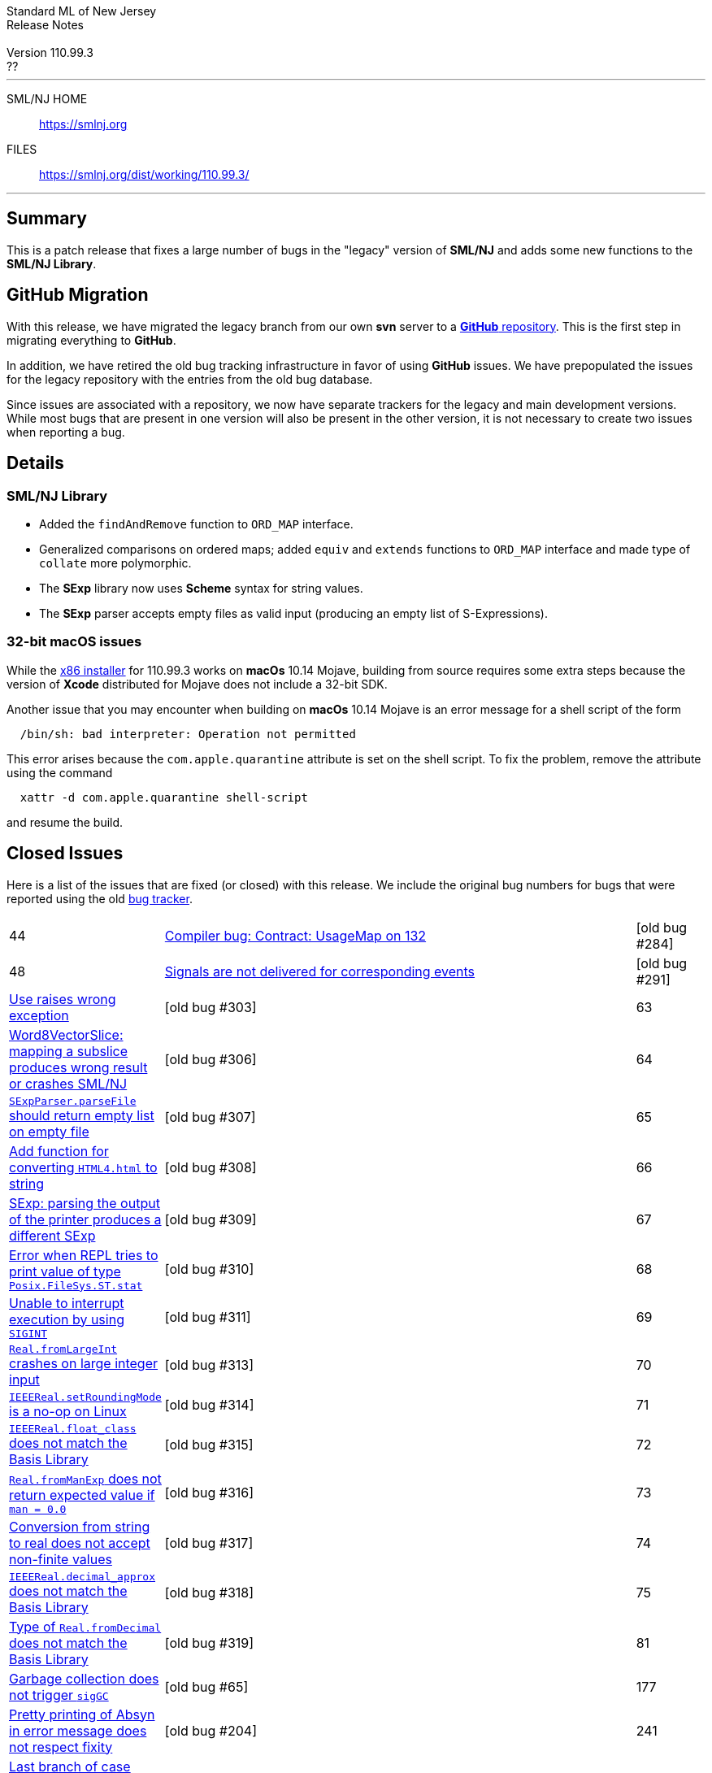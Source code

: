 // A template for creating release notes for a version
//
:version: 110.99.3
:date: ??
:dist-dir: https://smlnj.org/dist/working/{version}/
:history: {dist-dir}HISTORY.html
:issue-base: https://github.com/smlnj/legacy/issues
:stem: latexmath
:source-highlighter: pygments
:stylesheet: release-notes.css
:notitle:

= Standard ML of New Jersey Release Notes

[subs=attributes]
++++
<div class="smlnj-banner">
  <span class="title"> Standard ML of New Jersey <br/> Release Notes </span>
  <br/> <br/>
  <span class="subtitle"> Version {version} <br/> {date} </span>
</div>
++++

''''''''
--
SML/NJ HOME::
  https://www.smlnj.org/index.html[[.tt]#https://smlnj.org#]
FILES::
  {dist-dir}index.html[[.tt]#{dist-dir}#]
--
''''''''

== Summary

This is a patch release that fixes a large number of bugs in the "legacy" version
of *SML/NJ* and adds some new functions to the *SML/NJ Library*.

== GitHub Migration

With this release, we have migrated the legacy branch from our own **svn** server
to a https://github.com/smlnj/legacy[**GitHub** repository].  This is the first step
in migrating everything to **GitHub**.

In addition, we have retired the old bug tracking infrastructure in favor of using
**GitHub** issues.  We have prepopulated the issues for the legacy repository with
the entries from the old bug database.

Since issues are associated with a repository, we now have separate trackers for the
legacy and main development versions.  While most bugs that are present in one version
will also be present in the other version, it is not necessary to create two issues
when reporting a bug.

== Details

=== SML/NJ Library

--
  * Added the `findAndRemove` function to `ORD_MAP` interface.
  * Generalized comparisons on ordered maps; added `equiv` and
    `extends` functions to `ORD_MAP` interface and made type of
    `collate` more polymorphic.
  * The *SExp* library now uses *Scheme* syntax for string values.
  * The *SExp* parser accepts empty files as valid input (producing
    an empty list of S-Expressions).
--

=== 32-bit macOS issues

While the {dist-dir}smlnj-x86-{version}.pkg[x86 installer]
for {version} works on **macOs** 10.14 Mojave, building from source
requires some extra steps because the version of **Xcode**
distributed for Mojave does not include a 32-bit SDK.

Another issue that you may encounter
when building on **macOs** 10.14 Mojave is an error message for a shell
script of the form

.....
  /bin/sh: bad interpreter: Operation not permitted
.....

This error arises because the `com.apple.quarantine` attribute is set on the
shell script.  To fix the problem, remove the attribute using the command

[source,shell]
-----
  xattr -d com.apple.quarantine shell-script
-----

and resume the build.

== Closed Issues

Here is a list of the issues that are fixed (or closed) with this release.
We include the original bug numbers for bugs that were reported using the
old https://smlnj-gforge.cs.uchicago.edu/projects/smlnj-bugs[bug tracker].

[.buglist,cols="^1,<15,^2",strips="none"]
|=======
| [.bugid]#44#
| {issue-base}/44[Compiler bug: Contract: UsageMap on 132]
| [old bug #284]
| [.bugid]#48#
| {issue-base}/48[Signals are not delivered for corresponding events]
| [old bug #291]
| {issue-base}/60[Use raises wrong exception]
| [old bug #303]
| [.bugid]#63#
| {issue-base}/63[Word8VectorSlice: mapping a subslice produces wrong result or crashes SML/NJ]
| [old bug #306]
| [.bugid]#64#
| {issue-base}/64[`SExpParser.parseFile` should return empty list on empty file]
| [old bug #307]
| [.bugid]#65#
| {issue-base}/65[Add function for converting `HTML4.html` to string]
| [old bug #308]
| [.bugid]#66#
| {issue-base}/66[SExp: parsing the output of the printer produces a different SExp]
| [old bug #309]
| [.bugid]#67#
| {issue-base}/67[Error when REPL tries to print value of type `Posix.FileSys.ST.stat`]
| [old bug #310]
| [.bugid]#68#
| {issue-base}/68[Unable to interrupt execution by using `SIGINT`]
| [old bug #311]
| [.bugid]#69#
| {issue-base}/69[`Real.fromLargeInt` crashes on large integer input]
| [old bug #313]
| [.bugid]#70#
| {issue-base}/70[`IEEEReal.setRoundingMode` is a no-op on Linux]
| [old bug #314]
| [.bugid]#71#
| {issue-base}/71[`IEEEReal.float_class` does not match the Basis Library]
| [old bug #315]
| [.bugid]#72#
| {issue-base}/72[`Real.fromManExp` does not return expected value if `man = 0.0`]
| [old bug #316]
| [.bugid]#73#
| {issue-base}/73[Conversion from string to real does not accept non-finite values]
| [old bug #317]
| [.bugid]#74#
| {issue-base}/74[`IEEEReal.decimal_approx` does not match the Basis Library]
| [old bug #318]
| [.bugid]#75#
| {issue-base}/75[Type of `Real.fromDecimal` does not match the Basis Library]
| [old bug #319]
| [.bugid]#81#
| {issue-base}/81[Garbage collection does not trigger `sigGC`]
| [old bug #65]
| [.bugid]#177#
| {issue-base}/177[Pretty printing of Absyn in error message does not respect fixity]
| [old bug #204]
| [.bugid]#241#
| {issue-base}/241[Last branch of case expression omitted from `PPAst`]
| [old bug #270]
| [.bugid]#253#
| {issue-base}/253[`CM.make` is unable to handle filenames that contain a backslash]
| [old bug #312]
|=======

The following unnumbered bug was also fixed:
--
  * Performance bug in the compilation of deeply-nested modules.
--

== Supported systems

We believe that SML/NJ will build and run on the following systems, but have only
tested some of them:

[.support-table,cols="^2s,^4v,^3v",options="header",strips="none"]
|=======
| Architecture | Operating System | Status
| AMD64 | FreeBSD 12.0 |
| | macOS 10.14 (Mojave) | Tested
| | macOS 10.15 (Catalina) | Tested
| | macOS 11 (Big Sur) | Tested
| | macOS 12 (Monterey) | Tested
| | Ubuntu 16.04.3 LTS |
| | Ubuntu 18.04.3 LTS | Tested
| {nbsp} | |
| Power PC | Mac OS X 10.5 (Leopard) |
| | AIX |
| {nbsp} | |
| Sparc | Solaris |
| | Linux |
| {nbsp} | |
| x86 (32-bit) | Mac OS X 10.6 (Snow Leopard) |
| | Mac OS X 10.7 (Lion) |
| | Mac OS X 10.8 (Mountain Lion) |
| | Mac OS X 10.9 (Mavericks) |
| | Mac OS X 10.10 (Yosemite) |
| | Mac OS X 10.11 (El Capitan) |
| | macOS 10.12 (Sierra) |
| | macOS 10.13 (High Sierra) |
| | macOS 10.14 (Mojave) |
| | Ubuntu 16.04.3 LTS |
| | Other Linux variants |
| | FreeBSD 12.0 |
| | Other BSD variants |
| | Windows 7 |
| | Windows 10 |
| | Cygwin (32-bit) |
| {nbsp} | |
|=======
